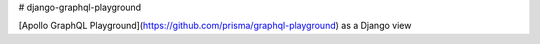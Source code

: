 # django-graphql-playground

[Apollo GraphQL Playground](https://github.com/prisma/graphql-playground) as a Django view
